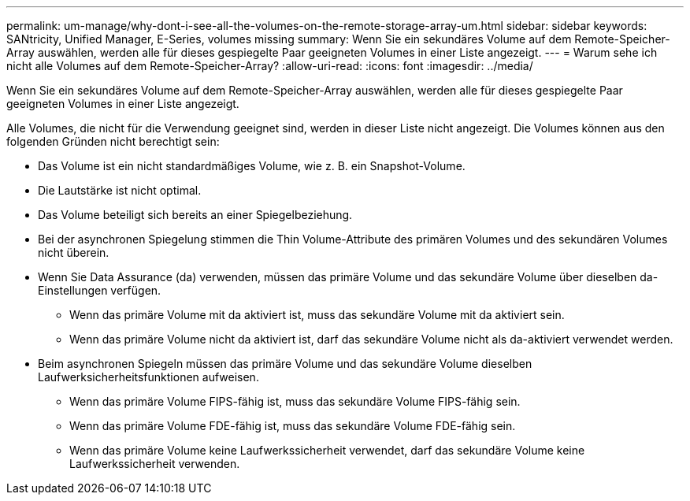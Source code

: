 ---
permalink: um-manage/why-dont-i-see-all-the-volumes-on-the-remote-storage-array-um.html 
sidebar: sidebar 
keywords: SANtricity, Unified Manager, E-Series, volumes missing 
summary: Wenn Sie ein sekundäres Volume auf dem Remote-Speicher-Array auswählen, werden alle für dieses gespiegelte Paar geeigneten Volumes in einer Liste angezeigt. 
---
= Warum sehe ich nicht alle Volumes auf dem Remote-Speicher-Array?
:allow-uri-read: 
:icons: font
:imagesdir: ../media/


[role="lead"]
Wenn Sie ein sekundäres Volume auf dem Remote-Speicher-Array auswählen, werden alle für dieses gespiegelte Paar geeigneten Volumes in einer Liste angezeigt.

Alle Volumes, die nicht für die Verwendung geeignet sind, werden in dieser Liste nicht angezeigt. Die Volumes können aus den folgenden Gründen nicht berechtigt sein:

* Das Volume ist ein nicht standardmäßiges Volume, wie z. B. ein Snapshot-Volume.
* Die Lautstärke ist nicht optimal.
* Das Volume beteiligt sich bereits an einer Spiegelbeziehung.
* Bei der asynchronen Spiegelung stimmen die Thin Volume-Attribute des primären Volumes und des sekundären Volumes nicht überein.
* Wenn Sie Data Assurance (da) verwenden, müssen das primäre Volume und das sekundäre Volume über dieselben da-Einstellungen verfügen.
+
** Wenn das primäre Volume mit da aktiviert ist, muss das sekundäre Volume mit da aktiviert sein.
** Wenn das primäre Volume nicht da aktiviert ist, darf das sekundäre Volume nicht als da-aktiviert verwendet werden.


* Beim asynchronen Spiegeln müssen das primäre Volume und das sekundäre Volume dieselben Laufwerksicherheitsfunktionen aufweisen.
+
** Wenn das primäre Volume FIPS-fähig ist, muss das sekundäre Volume FIPS-fähig sein.
** Wenn das primäre Volume FDE-fähig ist, muss das sekundäre Volume FDE-fähig sein.
** Wenn das primäre Volume keine Laufwerkssicherheit verwendet, darf das sekundäre Volume keine Laufwerkssicherheit verwenden.



